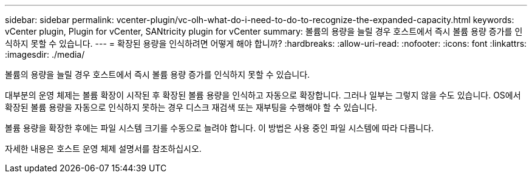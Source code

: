 ---
sidebar: sidebar 
permalink: vcenter-plugin/vc-olh-what-do-i-need-to-do-to-recognize-the-expanded-capacity.html 
keywords: vCenter plugin, Plugin for vCenter, SANtricity plugin for vCenter 
summary: 볼륨의 용량을 늘릴 경우 호스트에서 즉시 볼륨 용량 증가를 인식하지 못할 수 있습니다. 
---
= 확장된 용량을 인식하려면 어떻게 해야 합니까?
:hardbreaks:
:allow-uri-read: 
:nofooter: 
:icons: font
:linkattrs: 
:imagesdir: ./media/


[role="lead"]
볼륨의 용량을 늘릴 경우 호스트에서 즉시 볼륨 용량 증가를 인식하지 못할 수 있습니다.

대부분의 운영 체제는 볼륨 확장이 시작된 후 확장된 볼륨 용량을 인식하고 자동으로 확장합니다. 그러나 일부는 그렇지 않을 수도 있습니다. OS에서 확장된 볼륨 용량을 자동으로 인식하지 못하는 경우 디스크 재검색 또는 재부팅을 수행해야 할 수 있습니다.

볼륨 용량을 확장한 후에는 파일 시스템 크기를 수동으로 늘려야 합니다. 이 방법은 사용 중인 파일 시스템에 따라 다릅니다.

자세한 내용은 호스트 운영 체제 설명서를 참조하십시오.
